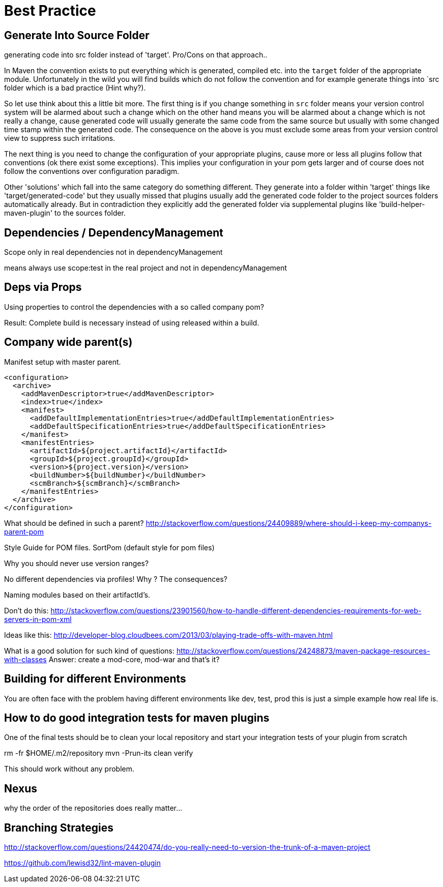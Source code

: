 = Best Practice

== Generate Into Source Folder

generating code into src folder instead of 'target'.
Pro/Cons on that approach..

In Maven the convention exists to put everything which is generated,
compiled etc. into the `target` folder of the appropriate module.
Unfortunately in the wild you will find builds which do not follow the
convention and for example generate things into `src folder which is
a bad practice (Hint why?).

So let use think about this a little bit more. The first thing
is if you change something in `src` folder means your version control
system will be alarmed about such a change which on the other hand means
you will be alarmed about a change which is not really a change, cause
generated code will usually generate the same code from the same source
but usually with some changed time stamp within the generated code.
The consequence on the above is you must exclude some areas from your
version control view to suppress such irritations.

The next thing is you need to change the configuration of your appropriate
plugins, cause more or less all plugins follow that conventions (ok there
exist some exceptions). This implies your configuration in your pom gets
larger and of course does not follow the conventions over configuration
paradigm.

Other 'solutions' which fall into the same category do something different.
They generate into a folder within 'target' things like 'target/generated-code'
but they usually missed that plugins usually add the generated code folder
to the project sources folders automatically already.
But in contradiction they explicitly add the generated folder via supplemental
plugins like 'build-helper-maven-plugin' to the sources folder.

== Dependencies / DependencyManagement

Scope only in real dependencies not in dependencyManagement

means always use scope:test in the real project and not in dependencyManagement


== Deps via Props

Using properties to control the dependencies with a so called company pom?

Result: Complete build is necessary instead of using released within a build.



== Company wide parent(s)

Manifest setup with master parent.
[source,xml]
----
<configuration>
  <archive>
    <addMavenDescriptor>true</addMavenDescriptor>
    <index>true</index>
    <manifest>
      <addDefaultImplementationEntries>true</addDefaultImplementationEntries>
      <addDefaultSpecificationEntries>true</addDefaultSpecificationEntries>
    </manifest>
    <manifestEntries>
      <artifactId>${project.artifactId}</artifactId>
      <groupId>${project.groupId}</groupId>
      <version>${project.version}</version>
      <buildNumber>${buildNumber}</buildNumber>
      <scmBranch>${scmBranch}</scmBranch>
    </manifestEntries>
  </archive>
</configuration>
----

What should be defined in such a parent?
http://stackoverflow.com/questions/24409889/where-should-i-keep-my-companys-parent-pom

Style Guide for POM files.
SortPom (default style for pom files)

Why you should never use version ranges?

No different dependencies via profiles! Why ? The consequences?

Naming modules based on their artifactId's.

Don't do this:
http://stackoverflow.com/questions/23901560/how-to-handle-different-dependencies-requirements-for-web-servers-in-pom-xml


Ideas like this:
http://developer-blog.cloudbees.com/2013/03/playing-trade-offs-with-maven.html

What is a good solution for such kind of questions:
http://stackoverflow.com/questions/24248873/maven-package-resources-with-classes
Answer: create a mod-core, mod-war and that's it?

== Building for different Environments
You are often face with the problem having different environments like
dev, test, prod this is just a simple example how real life is.

== How to do good integration tests for maven plugins

One of the final tests should be to clean your local repository
and start your integration tests of your plugin from scratch

rm -fr $HOME/.m2/repository
mvn -Prun-its clean verify

This should work without any problem.

== Nexus

why the order of the repositories does really matter...

== Branching Strategies

http://stackoverflow.com/questions/24420474/do-you-really-need-to-version-the-trunk-of-a-maven-project


https://github.com/lewisd32/lint-maven-plugin

